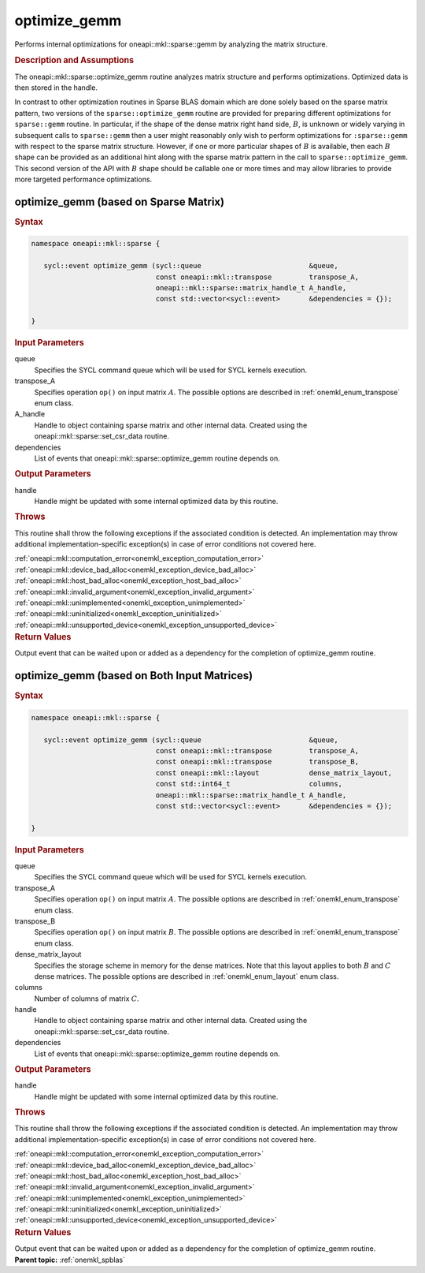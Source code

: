 .. SPDX-FileCopyrightText: 2023 Intel Corporation
..
.. SPDX-License-Identifier: CC-BY-4.0

.. _onemkl_sparse_optimize_gemm:

optimize_gemm
=============

Performs internal optimizations for oneapi::mkl::sparse::gemm by analyzing
the matrix structure.

.. rubric:: Description and Assumptions

The oneapi::mkl::sparse::optimize_gemm routine analyzes matrix structure
and performs optimizations. Optimized data is then stored in
the handle.

In contrast to other optimization routines in Sparse BLAS domain
which are done solely based on the sparse matrix pattern, 
two versions of the ``sparse::optimize_gemm`` routine are provided for preparing different
optimizations for ``sparse::gemm`` routine.  In particular, if the shape
of the dense matrix right hand side, :math:`B`, is unknown or widely varying in 
subsequent calls to ``sparse::gemm`` then a user might reasonably
only wish to perform optimizations for ``:sparse::gemm`` with respect 
to the sparse matrix structure.  However, if one or more particular shapes of :math:`B` 
is available, then each :math:`B` shape can be provided as an additional hint 
along with the sparse matrix pattern in the call to ``sparse::optimize_gemm``.  This 
second version of the API with :math:`B` shape should be callable one or 
more times and may allow libraries to provide more targeted performance 
optimizations.

.. _onemkl_sparse_optimize_gemm_A:

optimize_gemm (based on Sparse Matrix)
--------------------------------------

.. rubric:: Syntax

.. code-block:: cpp

   namespace oneapi::mkl::sparse {

      sycl::event optimize_gemm (sycl::queue                          &queue,
                                 const oneapi::mkl::transpose         transpose_A,
                                 oneapi::mkl::sparse::matrix_handle_t A_handle,
                                 const std::vector<sycl::event>       &dependencies = {});

   }

.. container:: section

    .. rubric:: Input Parameters

    queue
         Specifies the SYCL command queue which will be used for SYCL
         kernels execution.


    transpose_A
         Specifies operation ``op()`` on input matrix :math:`A`. The possible options
         are described in :ref:`onemkl_enum_transpose` enum class.


    A_handle
       Handle to object containing sparse matrix and other internal
       data. Created using the
       oneapi::mkl::sparse::set_csr_data routine.


    dependencies
       List of events that oneapi::mkl::sparse::optimize_gemm routine depends on.


.. container:: section

    .. rubric:: Output Parameters
         :class: sectiontitle

    handle
        Handle might be updated with some internal optimized data by this routine.

.. container:: section

    .. rubric:: Throws
         :class: sectiontitle

    This routine shall throw the following exceptions if the associated condition is detected.
    An implementation may throw additional implementation-specific exception(s)
    in case of error conditions not covered here.

    | :ref:`oneapi::mkl::computation_error<onemkl_exception_computation_error>`
    | :ref:`oneapi::mkl::device_bad_alloc<onemkl_exception_device_bad_alloc>`
    | :ref:`oneapi::mkl::host_bad_alloc<onemkl_exception_host_bad_alloc>`
    | :ref:`oneapi::mkl::invalid_argument<onemkl_exception_invalid_argument>`
    | :ref:`oneapi::mkl::unimplemented<onemkl_exception_unimplemented>`
    | :ref:`oneapi::mkl::uninitialized<onemkl_exception_uninitialized>`
    | :ref:`oneapi::mkl::unsupported_device<onemkl_exception_unsupported_device>`

.. container:: section

    .. rubric:: Return Values
       :class: sectiontitle

    Output event that can be waited upon or added as a
    dependency for the completion of optimize_gemm routine.


.. _onemkl_sparse_optimize_gemm_AB:

optimize_gemm (based on Both Input Matrices)
--------------------------------------------

.. rubric:: Syntax

.. code-block:: cpp

   namespace oneapi::mkl::sparse {

      sycl::event optimize_gemm (sycl::queue                          &queue,
                                 const oneapi::mkl::transpose         transpose_A,
                                 const oneapi::mkl::transpose         transpose_B,
                                 const oneapi::mkl::layout            dense_matrix_layout,
                                 const std::int64_t                   columns,
                                 oneapi::mkl::sparse::matrix_handle_t A_handle,
                                 const std::vector<sycl::event>       &dependencies = {});

   }

.. container:: section

    .. rubric:: Input Parameters

    queue
         Specifies the SYCL command queue which will be used for SYCL
         kernels execution.


    transpose_A
         Specifies operation ``op()`` on input matrix :math:`A`. The possible options
         are described in :ref:`onemkl_enum_transpose` enum class.


    transpose_B
         Specifies operation ``op()`` on input matrix :math:`B`. The possible options
         are described in :ref:`onemkl_enum_transpose` enum class.


    dense_matrix_layout
         Specifies the storage scheme in memory for the dense matrices. Note that this layout applies to both :math:`B` and :math:`C` dense matrices.
         The possible options are described in :ref:`onemkl_enum_layout` enum class.


    columns
         Number of columns of matrix :math:`C`.


    handle
       Handle to object containing sparse matrix and other internal
       data. Created using the
       oneapi::mkl::sparse::set_csr_data routine.


    dependencies
       List of events that oneapi::mkl::sparse::optimize_gemm routine depends on.


.. container:: section

    .. rubric:: Output Parameters
         :class: sectiontitle

    handle
        Handle might be updated with some internal optimized data by this routine.

.. container:: section

    .. rubric:: Throws
         :class: sectiontitle

    This routine shall throw the following exceptions if the associated condition is detected.
    An implementation may throw additional implementation-specific exception(s)
    in case of error conditions not covered here.

    | :ref:`oneapi::mkl::computation_error<onemkl_exception_computation_error>`
    | :ref:`oneapi::mkl::device_bad_alloc<onemkl_exception_device_bad_alloc>`
    | :ref:`oneapi::mkl::host_bad_alloc<onemkl_exception_host_bad_alloc>`
    | :ref:`oneapi::mkl::invalid_argument<onemkl_exception_invalid_argument>`
    | :ref:`oneapi::mkl::unimplemented<onemkl_exception_unimplemented>`
    | :ref:`oneapi::mkl::uninitialized<onemkl_exception_uninitialized>`
    | :ref:`oneapi::mkl::unsupported_device<onemkl_exception_unsupported_device>`

.. container:: section

    .. rubric:: Return Values
       :class: sectiontitle

    Output event that can be waited upon or added as a
    dependency for the completion of optimize_gemm routine.


.. container:: familylinks


   .. container:: parentlink


      **Parent topic:** :ref:`onemkl_spblas`
